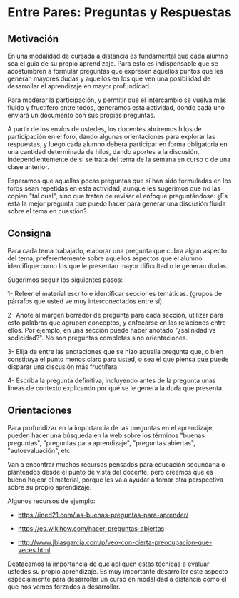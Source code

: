 * Entre Pares: Preguntas y Respuestas

** Motivación  

En una modalidad de cursada a distancia es fundamental que cada alumno
sea el guía de su propio aprendizaje. Para esto es indispensable que
se acostumbren a formular preguntas que expresen aquellos puntos que
les generan mayores dudas y aquellos en los que ven una posibilidad de
desarrollar el aprendizaje en mayor profundidad.

#+BEGIN_COMMENT
En este sentido propusimos la participación en un foro, pero hasta
ahora la dinámica de participación particular de este curso --tal vez
motivado por ser pocos alumnos o por la disponibilidad de tiempos de
cada uno-- fue en desmedro de el buen desarrollo de esta actividad.
#+END_COMMENT

Para moderar la participación, y permitir que el intercambio se vuelva
más fluido y fructífero entre todos, generamos esta actividad, donde
cada uno enviará un documento con sus propias preguntas.

A partir de los envíos de ustedes, los docentes abriremos hilos de
participación en el foro, dando algunas orientaciones para explorar
las respuestas, y luego cada alumno deberá participar en forma
obligatoria en una cantidad determinada de hilos, dando aportes a la
discusión, independientemente de si se trata del tema de la semana en
curso o de una clase anterior.

Esperamos que aquellas pocas preguntas que sí han sido formuladas en
los foros sean repetidas en esta actividad, aunque les sugerimos que
no las copien "tal cual", sino que traten de revisar el enfoque
preguntándose: ¿Es esta la mejor pregunta que puedo hacer para generar
una discusión fluida sobre el tema en cuestión?.

** Consigna

Para cada tema trabajado, elaborar una pregunta que cubra algun
aspecto del tema, preferentemente sobre aquellos aspectos que el
alumno identifique como los que le presentan mayor dificultad o le
generan dudas.

Sugerimos seguir los siguientes pasos:

1- Releer el material escrito e identificar secciones
   temáticas. (grupos de párrafos que usted ve muy interconectados entre
   sí).

2- Anote al margen borrador de pregunta para cada sección, utilizar para
   esto palabras que agrupen conceptos, y enfocarse en las relaciones
   entre ellos. Por ejemplo, en una sección puede haber anotado
   "¿salinidad vs sodicidad?". No son preguntas completas sino
   orientaciones.

3- Elija de entre las anotaciones que se hizo aquella pregunta que, o
   bien constituya el punto menos claro para usted, o sea el que
   piensa que puede disparar una discusión más fructífera.

4- Escriba la pregunta definitiva, incluyendo antes de la pregunta
   unas lineas de contexto explicando por qué se le genera la duda que
   presenta.

** Orientaciones

Para profundizar en la importancia de las preguntas en el aprendizaje,
pueden hacer una búsqueda en la web sobre los términos "buenas
preguntas", "preguntas para aprendizaje", "preguntas abiertas",
"autoevaluación", etc.

Van a encontrar muchos recursos pensados para educación secundaria o
planteados desde el punto de vista del docente, pero creemos que es
bueno hojear el material, porque les va a ayudar a tomar otra
perspectiva sobre su propio aprendizaje.

Algunos recursos de ejemplo:

- https://ined21.com/las-buenas-preguntas-para-aprender/
  
- https://es.wikihow.com/hacer-preguntas-abiertas
 
- http://www.jblasgarcia.com/p/veo-con-cierta-preocupacion-que-veces.html
   
Destacamos la importancia de que apliquen estas técnicas a evaluar
ustedes su propio aprendizaje. Es muy importante desarrollar este
aspecto especialmente para desarrollar un curso en modalidad a
distancia como el que nos vemos forzados a desarrollar.
